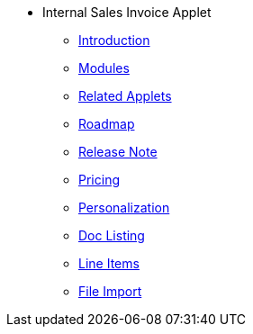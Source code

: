 * Internal Sales Invoice Applet 
** xref:introduction.adoc[Introduction]
** xref:modules.adoc[Modules]
** xref:related_applets.adoc[Related Applets]
** xref:roadmap.adoc[Roadmap]
** xref:release_note.adoc[Release Note]
** xref:pricing.adoc[Pricing]
** xref:personalization_settings.adoc[Personalization]
** xref:menu_01_sales_invoice.adoc[Doc Listing]
** xref:menu_02_line_items.adoc[Line Items]
** xref:menu_03_file_import.adoc[File Import]